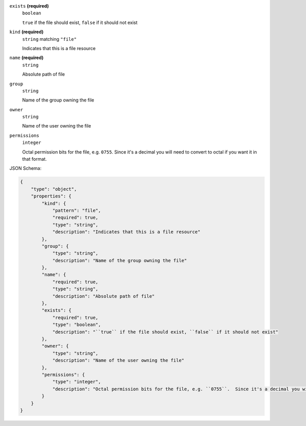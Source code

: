 





``exists`` **(required)**
    ``boolean``
    
    ``true`` if the file should exist, ``false`` if it should not exist





``kind`` **(required)**
    ``string`` matching ``"file"``
    
    Indicates that this is a file resource



``name`` **(required)**
    ``string``
    
    Absolute path of file









``group``
    ``string``
    
    Name of the group owning the file







``owner``
    ``string``
    
    Name of the user owning the file



``permissions``
    ``integer``
    
    Octal permission bits for the file, e.g. ``0755``.  Since it's a decimal you will need to convert to octal if you want it in that format.






JSON Schema:

.. code-block:: javascript

    {
        "type": "object", 
        "properties": {
            "kind": {
                "pattern": "file", 
                "required": true, 
                "type": "string", 
                "description": "Indicates that this is a file resource"
            }, 
            "group": {
                "type": "string", 
                "description": "Name of the group owning the file"
            }, 
            "name": {
                "required": true, 
                "type": "string", 
                "description": "Absolute path of file"
            }, 
            "exists": {
                "required": true, 
                "type": "boolean", 
                "description": "``true`` if the file should exist, ``false`` if it should not exist"
            }, 
            "owner": {
                "type": "string", 
                "description": "Name of the user owning the file"
            }, 
            "permissions": {
                "type": "integer", 
                "description": "Octal permission bits for the file, e.g. ``0755``.  Since it's a decimal you will need to convert to octal if you want it in that format."
            }
        }
    }